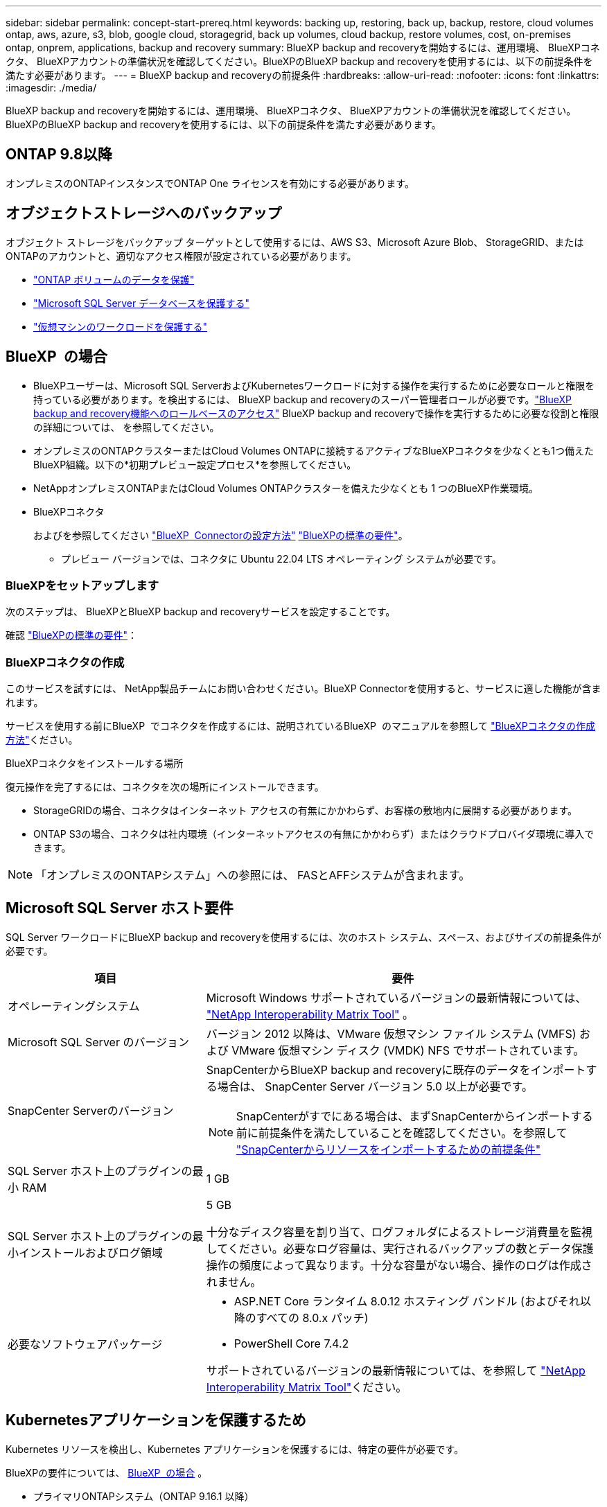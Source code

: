---
sidebar: sidebar 
permalink: concept-start-prereq.html 
keywords: backing up, restoring, back up, backup, restore, cloud volumes ontap, aws, azure, s3, blob, google cloud, storagegrid, back up volumes, cloud backup, restore volumes, cost, on-premises ontap, onprem, applications, backup and recovery 
summary: BlueXP backup and recoveryを開始するには、運用環境、 BlueXPコネクタ、 BlueXPアカウントの準備状況を確認してください。BlueXPのBlueXP backup and recoveryを使用するには、以下の前提条件を満たす必要があります。 
---
= BlueXP backup and recoveryの前提条件
:hardbreaks:
:allow-uri-read: 
:nofooter: 
:icons: font
:linkattrs: 
:imagesdir: ./media/


[role="lead"]
BlueXP backup and recoveryを開始するには、運用環境、 BlueXPコネクタ、 BlueXPアカウントの準備状況を確認してください。BlueXPのBlueXP backup and recoveryを使用するには、以下の前提条件を満たす必要があります。



== ONTAP 9.8以降

オンプレミスのONTAPインスタンスでONTAP One ライセンスを有効にする必要があります。



== オブジェクトストレージへのバックアップ

オブジェクト ストレージをバックアップ ターゲットとして使用するには、AWS S3、Microsoft Azure Blob、 StorageGRID、またはONTAPのアカウントと、適切なアクセス権限が設定されている必要があります。

* link:prev-ontap-protect-overview.html["ONTAP ボリュームのデータを保護"]
* link:br-use-mssql-protect-overview.html["Microsoft SQL Server データベースを保護する"]
* link:prev-vmware-protect-overview.html["仮想マシンのワークロードを保護する"]




== BlueXP  の場合

* BlueXPユーザーは、Microsoft SQL ServerおよびKubernetesワークロードに対する操作を実行するために必要なロールと権限を持っている必要があります。を検出するには、 BlueXP backup and recoveryのスーパー管理者ロールが必要です。link:reference-roles.html["BlueXP backup and recovery機能へのロールベースのアクセス"] BlueXP backup and recoveryで操作を実行するために必要な役割と権限の詳細については、 を参照してください。
* オンプレミスのONTAPクラスターまたはCloud Volumes ONTAPに接続するアクティブなBlueXPコネクタを少なくとも1つ備えたBlueXP組織。以下の*初期プレビュー設定プロセス*を参照してください。
* NetAppオンプレミスONTAPまたはCloud Volumes ONTAPクラスターを備えた少なくとも 1 つのBlueXP作業環境。
* BlueXPコネクタ
+
およびを参照してください https://docs.netapp.com/us-en/bluexp-setup-admin/concept-connectors.html["BlueXP  Connectorの設定方法"] https://docs.netapp.com/us-en/cloud-manager-setup-admin/reference-checklist-cm.html["BlueXPの標準の要件"^]。

+
** プレビュー バージョンでは、コネクタに Ubuntu 22.04 LTS オペレーティング システムが必要です。






=== BlueXPをセットアップします

次のステップは、 BlueXPとBlueXP backup and recoveryサービスを設定することです。

確認 https://docs.netapp.com/us-en/cloud-manager-setup-admin/reference-checklist-cm.html["BlueXPの標準の要件"^]：



=== BlueXPコネクタの作成

このサービスを試すには、 NetApp製品チームにお問い合わせください。BlueXP Connectorを使用すると、サービスに適した機能が含まれます。

サービスを使用する前にBlueXP  でコネクタを作成するには、説明されているBlueXP  のマニュアルを参照して https://docs.netapp.com/us-en/cloud-manager-setup-admin/concept-connectors.html["BlueXPコネクタの作成方法"^]ください。

.BlueXPコネクタをインストールする場所
復元操作を完了するには、コネクタを次の場所にインストールできます。

ifdef::aws[]

* Amazon S3 の場合、コネクタはオンプレミスで展開できます。


endif::aws[]

ifdef::azure[]

* Azure Blob の場合、コネクタはオンプレミスでデプロイできます。


endif::azure[]

ifdef::gcp[]

endif::gcp[]

* StorageGRIDの場合、コネクタはインターネット アクセスの有無にかかわらず、お客様の敷地内に展開する必要があります。
* ONTAP S3の場合、コネクタは社内環境（インターネットアクセスの有無にかかわらず）またはクラウドプロバイダ環境に導入できます。



NOTE: 「オンプレミスのONTAPシステム」への参照には、 FASとAFFシステムが含まれます。



== Microsoft SQL Server ホスト要件

SQL Server ワークロードにBlueXP backup and recoveryを使用するには、次のホスト システム、スペース、およびサイズの前提条件が必要です。

[cols="33,66a"]
|===
| 項目 | 要件 


| オペレーティングシステム  a| 
Microsoft Windows サポートされているバージョンの最新情報については、  https://imt.netapp.com/matrix/imt.jsp?components=121074;&solution=1257&isHWU&src=IMT#welcome["NetApp Interoperability Matrix Tool"^] 。



| Microsoft SQL Server のバージョン  a| 
バージョン 2012 以降は、VMware 仮想マシン ファイル システム (VMFS) および VMware 仮想マシン ディスク (VMDK) NFS でサポートされています。



| SnapCenter Serverのバージョン  a| 
SnapCenterからBlueXP backup and recoveryに既存のデータをインポートする場合は、 SnapCenter Server バージョン 5.0 以上が必要です。


NOTE: SnapCenterがすでにある場合は、まずSnapCenterからインポートする前に前提条件を満たしていることを確認してください。を参照して link:concept-start-prereq-snapcenter-import.html["SnapCenterからリソースをインポートするための前提条件"]



| SQL Server ホスト上のプラグインの最小 RAM  a| 
1 GB



| SQL Server ホスト上のプラグインの最小インストールおよびログ領域  a| 
5 GB

十分なディスク容量を割り当て、ログフォルダによるストレージ消費量を監視してください。必要なログ容量は、実行されるバックアップの数とデータ保護操作の頻度によって異なります。十分な容量がない場合、操作のログは作成されません。



| 必要なソフトウェアパッケージ  a| 
* ASP.NET Core ランタイム 8.0.12 ホスティング バンドル (およびそれ以降のすべての 8.0.x パッチ)
* PowerShell Core 7.4.2


サポートされているバージョンの最新情報については、を参照して https://imt.netapp.com/matrix/imt.jsp?components=121074;&solution=1257&isHWU&src=IMT#welcome["NetApp Interoperability Matrix Tool"^]ください。

|===


== Kubernetesアプリケーションを保護するため

Kubernetes リソースを検出し、Kubernetes アプリケーションを保護するには、特定の要件が必要です。

BlueXPの要件については、 <<BlueXP  の場合>> 。

* プライマリONTAPシステム（ONTAP 9.16.1 以降）
* Kubernetes クラスター - サポートされている Kubernetes ディストリビューションとバージョンは次のとおりです。
+
** Anthos On-Prem (VMware) とベアメタル版 Anthos 1.16
** Kubernetes 1.27 - 1.33
** オープンシフト 4.10 - 4.18
** Rancher Kubernetes Engine 2 (RKE2) v1.26.7+rke2r1、v1.28.5+rke2r1


* NetApp Trident 24.10 以降
* NetApp Trident Protect 25.07 以降 (Kubernetes ワークロード検出時にインストール)
* NetApp Trident Protect Connector 25.07 以降 (Kubernetes ワークロード検出時にインストール)
+
** Kubernetes クラスター、 Trident保護コネクタ、およびTrident保護プロキシ間の送信方向で TCP ポート 443 がフィルタリングされていないことを確認します。



